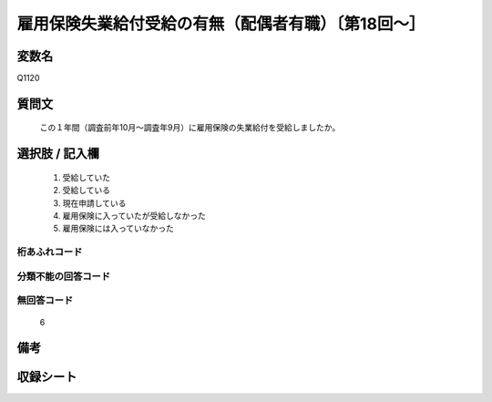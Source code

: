 .. title:: Q1120
.. rst-class:: item
====================================================================================================
雇用保険失業給付受給の有無（配偶者有職）〔第18回～］
====================================================================================================

.. rst-class:: varname
変数名
==================

Q1120

.. rst-class:: question
質問文
==================


   この１年間（調査前年10月～調査年9月）に雇用保険の失業給付を受給しましたか。



.. rst-class:: answer
選択肢 / 記入欄
======================

  
     1. 受給していた
  
     2. 受給している
  
     3. 現在申請している
  
     4. 雇用保険に入っていたが受給しなかった
  
     5. 雇用保険には入っていなかった
  



.. rst-class:: overflow
桁あふれコード
-------------------------------
  


.. rst-class:: not_available
分類不能の回答コード
-------------------------------------
  


.. rst-class:: not_available
無回答コード
-------------------------------------
  6


.. rst-class:: bikou
備考
==================



.. rst-class:: include_sheet
収録シート
=======================================
.. hlist::
   :columns: 3
   
   
   * p18_1
   
   * p19_1
   
   * p20_1
   
   * p21abcd_1
   
   * p22_1
   
   * p23_1
   
   * p24_1
   
   * p25_1
   
   * p26_1
   
   


.. index:: Q1120